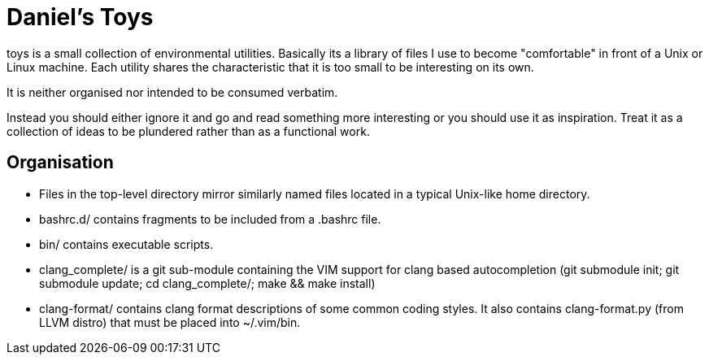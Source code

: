 Daniel's Toys
=============

toys is a small collection of environmental utilities. Basically
its a library of files I use to become "comfortable" in front
of a Unix or Linux machine. Each utility shares the characteristic
that it is too small to be interesting on its own.

It is neither organised nor intended to be consumed verbatim.

Instead you should either ignore it and go and read something
more interesting or you should use it as inspiration. Treat it
as a collection of ideas to be plundered rather than as a
functional work.

Organisation
------------

* Files in the top-level directory mirror similarly named
  files located in a typical Unix-like home directory.
* bashrc.d/ contains fragments to be included from a .bashrc file.
* bin/ contains executable scripts.
* clang_complete/ is a git sub-module containing the VIM support for
  clang based autocompletion (git submodule init; git submodule update;
  cd clang_complete/; make && make install)
* clang-format/ contains clang format descriptions of some common
  coding styles. It also contains clang-format.py (from LLVM distro)
  that must be placed into ~/.vim/bin.


